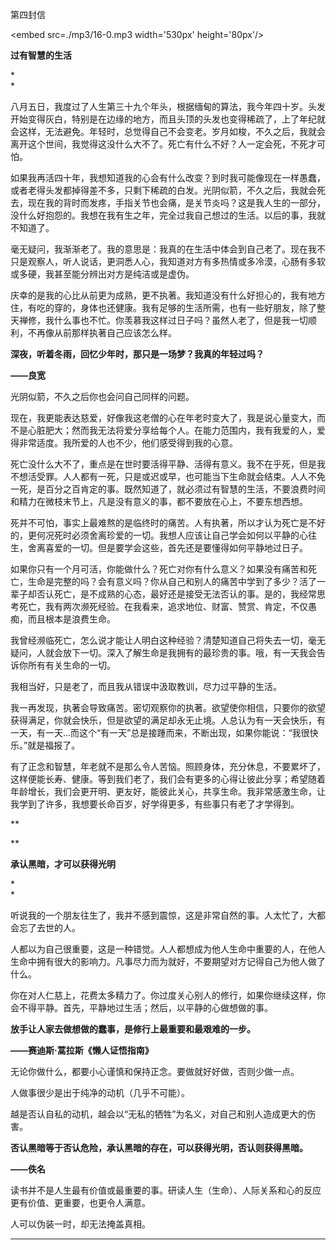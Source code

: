 第四封信

<embed src=./mp3/16-0.mp3 width='530px' height='80px'/>

*过有智慧的生活*

*\\
*

八月五日，我度过了人生第三十九个年头，根据缅甸的算法，我今年四十岁。头发开始变得灰白，特别是在边缘的地方，而且头顶的头发也变得稀疏了，上了年纪就会这样，无法避免。年轻时，总觉得自己不会变老。岁月如梭，不久之后，我就会离开这个世间，我觉得这没什么大不了。死亡有什么不好？人一定会死，不死才可怕。

如果我再活四十年，我想知道我的心会有什么改变？到时我可能像现在一样愚蠢，或者老得头发都掉得差不多，只剩下稀疏的白发。光阴似箭，不久之后，我就会死去，现在我的背时而发疼，手指关节也会痛，是关节炎吗？这是我人生的一部分，没什么好抱怨的。我想在我有生之年，完全过我自己想过的生活。以后的事，我就不知道了。

毫无疑问，我渐渐老了。我的意思是：我真的在生活中体会到自己老了。现在我不只是观察人，听人说话，更洞悉人心，我知道对方有多热情或多冷漠，心肠有多软或多硬，我甚至能分辨出对方是纯洁或是虚伪。

庆幸的是我的心比从前更为成熟，更不执著。我知道没有什么好担心的，我有地方住，有吃的穿的，身体也还健康。我有足够的生活所需，也有一些好朋友，除了整天禅修，我什么事也不忙。你羡慕我这样过日子吗？虽然人老了，但是我一切顺利，不再像从前那样执著自己应该怎么样。

*深夜，听着冬雨，回忆少年时，那只是一场梦？我真的年轻过吗？*

*------良宽*

光阴似箭，不久之后你也会问自己同样的问题。

现在，我更能表达慈爱，好像我这老僧的心在年老时变大了，我是说心量变大，而不是心脏肥大；然而我无法将爱分享给每个人。在能力范围内，我有我爱的人，爱得非常适度。我所爱的人也不少，他们感受得到我的心意。

死亡没什么大不了，重点是在世时要活得平静、活得有意义。我不在乎死，但是我不想活受罪。人人都有一死，只是或迟或早，也可能当下生命就会结束。人人不免一死，是百分之百肯定的事。既然知道了，就必须过有智慧的生活，不要浪费时间和精力在微枝末节上，凡是没有意义的事，都不要放在心上，不要东想西想。

死并不可怕，事实上最难熬的是临终时的痛苦。人有执著，所以才认为死亡是不好的，更何况死时必须舍离珍爱的一切。我想人应该让自己学会如何以平静的心往生，舍离喜爱的一切。但是要学会这些，首先还是要懂得如何平静地过日子。

如果你只有一个月可活，你能做什么？死亡对你有什么意义？如果没有痛苦和死亡，生命是完整的吗？会有意义吗？你从自己和别人的痛苦中学到了多少？活了一辈子却否认死亡，是不成熟的心态，最好还是接受无法否认的事。是的，我经常思考死亡，我有两次濒死经验。在我看来，追求地位、财富、赞赏、肯定，不仅愚痴，而且根本是浪费生命。

我曾经濒临死亡，怎么说才能让人明白这种经验？清楚知道自己将失去一切，毫无疑问，人就会放下一切。深入了解生命是我拥有的最珍贵的事。哦，有一天我会告诉你所有有关生命的一切。

我相当好，只是老了，而且我从错误中汲取教训，尽力过平静的生活。

我一再发现，执著会导致痛苦。密切观察你的执著。欲望使你相信，只要你的欲望获得满足，你就会快乐，但是欲望的满足却永无止境。人总认为有一天会快乐，有一天，有一天...而这个“有一天”总是接踵而来，不断出现，如果你能说：“我很快乐。”就是福报了。

有了正念和智慧，年老就不是那么令人苦恼。照顾身体，充分休息，不要累坏了，这样便能长寿、健康。等到我们老了，我们会有更多的心得让彼此分享；希望随着年龄增长，我们会更开明、更友好，能彼此关心，共享生命。我非常感激生命，让我学到了许多，我想要长命百岁，好学得更多，有些事只有老了才学得到。

[[./img/16-0.jpeg]]

**

**

*承认黑暗，才可以获得光明*

*\\
*

听说我的一个朋友往生了，我并不感到震惊，这是非常自然的事。人太忙了，大都会忘了去世的人。

人都以为自己很重要，这是一种错觉。人人都想成为他人生命中重要的人，在他人生命中拥有很大的影响力。凡事尽力而为就好，不要期望对方记得自己为他人做了什么。

你在对人仁慈上，花费太多精力了。你过度关心别人的修行，如果你继续这样，你会不得平静。首先，平静地过生活；然后，以平静的心做想做的事。

*放手让人家去做想做的蠢事，是修行上最重要和最艰难的一步。*

*------赛迪斯·蒿拉斯《懒人证悟指南》*

无论你做什么，都要小心谨慎和保持正念。要做就好好做，否则少做一点。

人做事很少是出于纯净的动机（几乎不可能）。

越是否认自私的动机，越会以“无私的牺牲”为名义，对自己和别人造成更大的伤害。

*否认黑暗等于否认危险，承认黑暗的存在，可以获得光明，否认则获得黑暗。*

*------佚名*

读书并不是人生最有价值或最重要的事。研读人生（生命）、人际关系和心的反应更有价值、更重要，也更令人满意。

人可以伪装一时，却无法掩盖真相。

--------------

